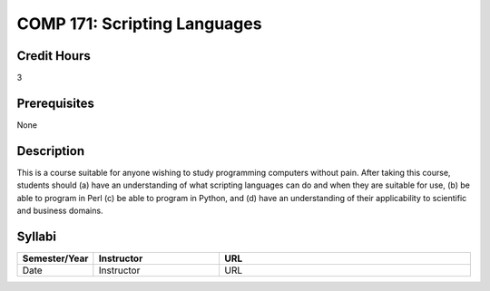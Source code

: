 COMP 171: Scripting Languages
=============================

Credit Hours
-----------------------

3

Prerequisites
------------------------------

None

Description
--------------------

This is a course suitable for anyone wishing to study programming computers
without pain. After taking this course, students should (a) have an
understanding of what scripting languages can do and when they are suitable
for use, (b) be able to program in Perl (c) be able to program in Python, and
(d) have an understanding of their applicability to scientific and business
domains.

Syllabi
----------------------

.. csv-table:: 
   	:header: "Semester/Year", "Instructor", "URL"
   	:widths: 15, 25, 50

	"Date", "Instructor", "URL"